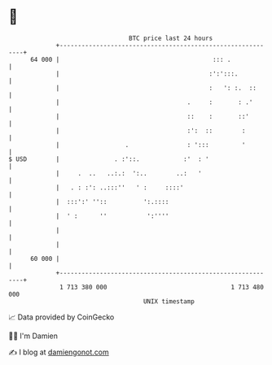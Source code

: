 * 👋

#+begin_example
                                    BTC price last 24 hours                    
                +------------------------------------------------------------+ 
         64 000 |                                          ::: .             | 
                |                                         :':':::.           | 
                |                                         :   ': :.  ::      | 
                |                                   .     :       : .'       | 
                |                                   ::    :       ::'        | 
                |                                   :':  ::        :         | 
                |                  .                : ':::         '         | 
   $ USD        |               . :'::.            :'  : '                   | 
                |     .  ..   ..:.:  ':..        ..:   '                     | 
                |   . : :': ..:::''   ' :     ::::'                          | 
                |  :::':' ''::          ':.::::                              | 
                |  ' :      ''           ':''''                              | 
                |                                                            | 
                |                                                            | 
         60 000 |                                                            | 
                +------------------------------------------------------------+ 
                 1 713 380 000                                  1 713 480 000  
                                        UNIX timestamp                         
#+end_example
📈 Data provided by CoinGecko

🧑‍💻 I'm Damien

✍️ I blog at [[https://www.damiengonot.com][damiengonot.com]]
